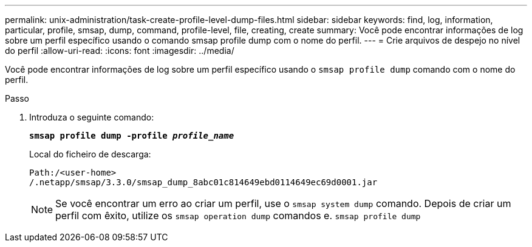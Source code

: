 ---
permalink: unix-administration/task-create-profile-level-dump-files.html 
sidebar: sidebar 
keywords: find, log, information, particular, profile, smsap, dump, command, profile-level, file, creating, create 
summary: Você pode encontrar informações de log sobre um perfil específico usando o comando smsap profile dump com o nome do perfil. 
---
= Crie arquivos de despejo no nível do perfil
:allow-uri-read: 
:icons: font
:imagesdir: ../media/


[role="lead"]
Você pode encontrar informações de log sobre um perfil específico usando o `smsap profile dump` comando com o nome do perfil.

.Passo
. Introduza o seguinte comando:
+
`*smsap profile dump -profile _profile_name_*`

+
Local do ficheiro de descarga:

+
[listing]
----
Path:/<user-home>
/.netapp/smsap/3.3.0/smsap_dump_8abc01c814649ebd0114649ec69d0001.jar
----
+

NOTE: Se você encontrar um erro ao criar um perfil, use o `smsap system dump` comando. Depois de criar um perfil com êxito, utilize os `smsap operation dump` comandos e. `smsap profile dump`



